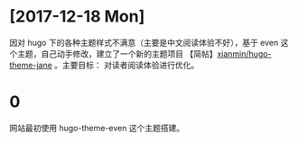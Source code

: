 


* [2017-12-18 Mon]
因对 hugo 下的各种主题样式不满意（主要是中文阅读体验不好），基于 even 这个主题，自己动手修改，建立了一个新的主题项目 【简帖】[[https://github.com/xianmin/hugo-theme-jane][xianmin/hugo-theme-jane]] 。主要目标： 对读者阅读体验进行优化。

* 0
网站最初使用 hugo-theme-even 这个主题搭建。
